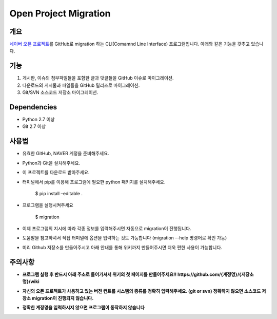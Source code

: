 Open Project Migration
======================

개요
----

`네이버 오픈 프로젝트`_\ 를 GitHub로 migration 하는 CLI(Comamnd Line
Interface) 프로그램입니다. 아래와 같은 기능을 갖추고 있습니다.

기능
----

#. 게시판, 이슈의 첨부파일들을 포함한 글과 댓글들을 GitHub 이슈로
   마이그레이션.
#. 다운로드의 게시물과 파일들을 GitHub 릴리즈로 마이그레이션.
#. Git/SVN 소스코드 저장소 마이그레이션.

Dependencies
------------

-  Python 2.7 이상
-  Git 2.7 이상

사용법
------

-  유효한 GitHub, NAVER 계정을 준비해주세요.
-  Python과 Git을 설치해주세요.
-  이 프로젝트를 다운로드 받아주세요.
-  터미널에서 pip를 이용해 프로그램에 필요한 python 패키지를
   설치해주세요.

    $ pip install –editable .

-  프로그램을 실행시켜주세요

    $ migration

-  이제 프로그램의 지시에 따라 각종 정보를 입력해주시면 자동으로
   migration이 진행됩니다.

-  도움말을 참고하셔서 직접 터미널에 옵션을 입력하는 것도
   가능합니다 (migration --help 명령어로 확인 가능)


-  미리 Github 저장소를 만들어주시고 아래 안내를 통해 위키까지
   만들어주시면 더욱 편한 사용이 가능합니다.

주의사항
--------

-  **프로그램 실행 후 반드시 아래 주소로 들어가셔서 위키의 첫 페이지를
   만들어주세요!! https://github.com/{계졍명}/{저장소명}/wiki**

   |위키 만들기|

-  **자신의 오픈 프로젝트가 사용하고 있는 버전 컨트롤 시스템의 종류를
   정확히 입력해주세요. (git or svn) 정확하지 않으면 소스코드 저장소
   migration이 진행되지 않습니다.**
-  **정확한 계정명을 입력하시지 않으면 프로그램이 동작하지 않습니다**

.. _네이버 오픈 프로젝트: http://dev.naver.com/projects
.. _`https://github.com/{계졍명}/{저장소명}/wiki\*\*`: https://github.com/%7B계졍명%7D/%7B저장소명%7D/wiki**

.. |위키 만들기| image:: https://oss.navercorp.com/communication-service/open-project-migration/wiki/위키만들기.png
